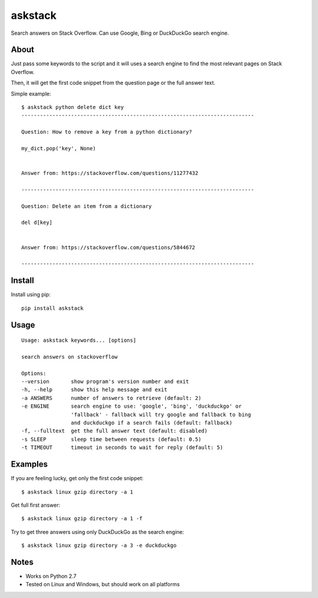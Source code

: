 askstack
========

Search answers on Stack Overflow. Can use Google, Bing or DuckDuckGo search
engine.

About
-----

Just pass some keywords to the script and it will uses a search engine to find
the most relevant pages on Stack Overflow.

Then, it will get the first code snippet from the question page or the full
answer text.

Simple example:

::

    $ askstack python delete dict key
    ---------------------------------------------------------------------------

    Question: How to remove a key from a python dictionary?

    my_dict.pop('key', None)


    Answer from: https://stackoverflow.com/questions/11277432

    ---------------------------------------------------------------------------

    Question: Delete an item from a dictionary

    del d[key]


    Answer from: https://stackoverflow.com/questions/5844672

    ---------------------------------------------------------------------------


Install
-------

Install using pip:

::

    pip install askstack


Usage
-----

::

    Usage: askstack keywords... [options]

    search answers on stackoverflow

    Options:
    --version       show program's version number and exit
    -h, --help      show this help message and exit
    -a ANSWERS      number of answers to retrieve (default: 2)
    -e ENGINE       search engine to use: 'google', 'bing', 'duckduckgo' or
                    'fallback' - fallback will try google and fallback to bing
                    and duckduckgo if a search fails (default: fallback)
    -f, --fulltext  get the full answer text (default: disabled)
    -s SLEEP        sleep time between requests (default: 0.5)
    -t TIMEOUT      timeout in seconds to wait for reply (default: 5)


Examples
--------

If you are feeling lucky, get only the first code snippet:

::

    $ askstack linux gzip directory -a 1

Get full first answer:

::

    $ askstack linux gzip directory -a 1 -f

Try to get three answers using only DuckDuckGo as the search engine:

::

    $ askstack linux gzip directory -a 3 -e duckduckgo


Notes
-----

- Works on Python 2.7
- Tested on Linux and Windows, but should work on all platforms
